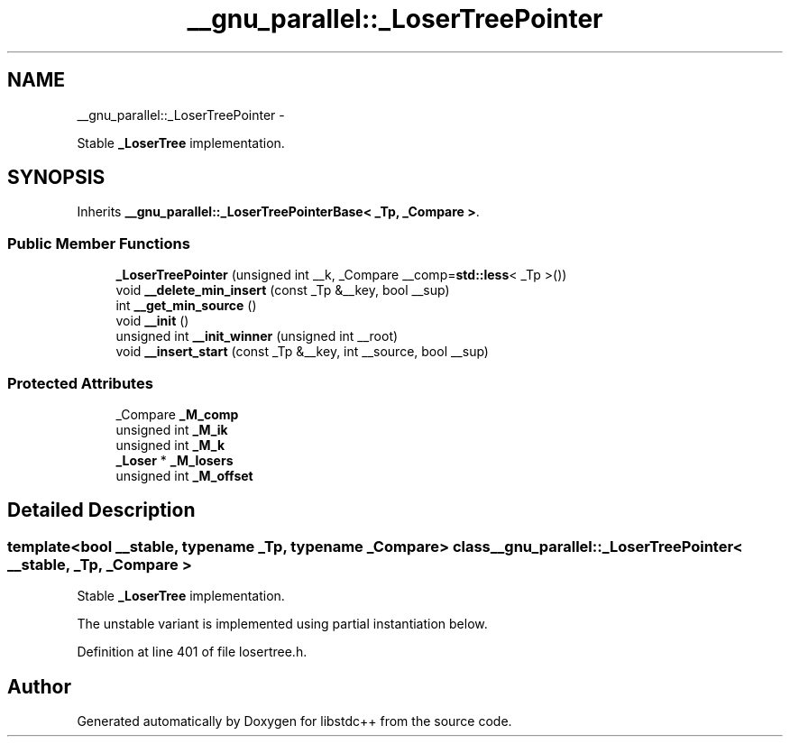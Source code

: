 .TH "__gnu_parallel::_LoserTreePointer" 3 "Sun Oct 10 2010" "libstdc++" \" -*- nroff -*-
.ad l
.nh
.SH NAME
__gnu_parallel::_LoserTreePointer \- 
.PP
Stable \fB_LoserTree\fP implementation.  

.SH SYNOPSIS
.br
.PP
.PP
Inherits \fB__gnu_parallel::_LoserTreePointerBase< _Tp, _Compare >\fP.
.SS "Public Member Functions"

.in +1c
.ti -1c
.RI "\fB_LoserTreePointer\fP (unsigned int __k, _Compare __comp=\fBstd::less\fP< _Tp >())"
.br
.ti -1c
.RI "void \fB__delete_min_insert\fP (const _Tp &__key, bool __sup)"
.br
.ti -1c
.RI "int \fB__get_min_source\fP ()"
.br
.ti -1c
.RI "void \fB__init\fP ()"
.br
.ti -1c
.RI "unsigned int \fB__init_winner\fP (unsigned int __root)"
.br
.ti -1c
.RI "void \fB__insert_start\fP (const _Tp &__key, int __source, bool __sup)"
.br
.in -1c
.SS "Protected Attributes"

.in +1c
.ti -1c
.RI "_Compare \fB_M_comp\fP"
.br
.ti -1c
.RI "unsigned int \fB_M_ik\fP"
.br
.ti -1c
.RI "unsigned int \fB_M_k\fP"
.br
.ti -1c
.RI "\fB_Loser\fP * \fB_M_losers\fP"
.br
.ti -1c
.RI "unsigned int \fB_M_offset\fP"
.br
.in -1c
.SH "Detailed Description"
.PP 

.SS "template<bool __stable, typename _Tp, typename _Compare> class __gnu_parallel::_LoserTreePointer< __stable, _Tp, _Compare >"
Stable \fB_LoserTree\fP implementation. 

The unstable variant is implemented using partial instantiation below. 
.PP
Definition at line 401 of file losertree.h.

.SH "Author"
.PP 
Generated automatically by Doxygen for libstdc++ from the source code.

